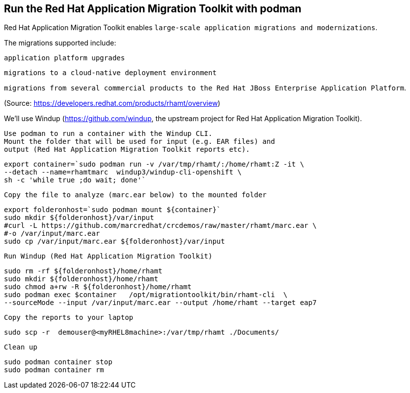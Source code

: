 

== Run the Red Hat Application Migration Toolkit with podman 


Red Hat Application Migration Toolkit enables `large-scale application migrations and modernizations`. 

The migrations supported include:


`application platform upgrades` 


`migrations to a cloud-native deployment environment` 


`migrations from several commercial products to the Red Hat JBoss Enterprise Application Platform`.



(Source: https://developers.redhat.com/products/rhamt/overview)




We'll use Windup (https://github.com/windup, the upstream project for Red Hat Application Migration Toolkit).


----
Use podman to run a container with the Windup CLI.
Mount the folder that will be used for input (e.g. EAR files) and 
output (Red Hat Application Migration Toolkit reports etc).
----

----
export container=`sudo podman run -v /var/tmp/rhamt/:/home/rhamt:Z -it \
--detach --name=rhamtmarc  windup3/windup-cli-openshift \
sh -c 'while true ;do wait; done'`
----


----
Copy the file to analyze (marc.ear below) to the mounted folder
----


----
export folderonhost=`sudo podman mount ${container}`
sudo mkdir ${folderonhost}/var/input
#curl -L https://github.com/marcredhat/crcdemos/raw/master/rhamt/marc.ear \
#-o /var/input/marc.ear
sudo cp /var/input/marc.ear ${folderonhost}/var/input
----


----
Run Windup (Red Hat Application Migration Toolkit)
----

----
sudo rm -rf ${folderonhost}/home/rhamt
sudo mkdir ${folderonhost}/home/rhamt
sudo chmod a+rw -R ${folderonhost}/home/rhamt
sudo podman exec $container   /opt/migrationtoolkit/bin/rhamt-cli  \
--sourceMode --input /var/input/marc.ear --output /home/rhamt --target eap7
----


----
Copy the reports to your laptop
----


----
sudo scp -r  demouser@<myRHEL8machine>:/var/tmp/rhamt ./Documents/
----


----
Clean up
----


----
sudo podman container stop 
sudo podman container rm   
----

